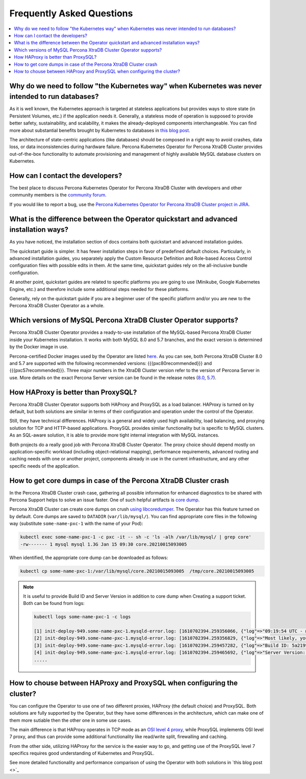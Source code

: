 .. _faq:

================================================================================
Frequently Asked Questions
================================================================================

.. contents::
   :local:
   :depth: 1

Why do we need to follow "the Kubernetes way" when Kubernetes was never intended to run databases?
=====================================================================================================

As it is well known, the Kubernetes approach is targeted at stateless
applications but provides ways to store state (in Persistent Volumes, etc.) if
the application needs it. Generally, a stateless mode of operation is supposed
to provide better safety, sustainability, and scalability, it makes the
already-deployed components interchangeable. You can find more about substantial
benefits brought by Kubernetes to databases in `this blog post <https://www.percona.com/blog/2020/10/08/the-criticality-of-a-kubernetes-operator-for-databases/>`_.

The architecture of state-centric applications (like databases) should be
composed in a right way to avoid crashes, data loss, or data inconsistencies
during hardware failure. Percona Kubernetes Operator for Percona XtraDB Cluster
provides out-of-the-box functionality to automate provisioning and management of
highly available MySQL database clusters on Kubernetes.

How can I contact the developers?
================================================================================

The best place to discuss Percona Kubernetes Operator for Percona XtraDB Cluster
with developers and other community members is the `community forum <https://forums.percona.com/categories/kubernetes-operator-percona-xtradb-cluster>`_.

If you would like to report a bug, use the `Percona Kubernetes Operator for Percona XtraDB Cluster project in JIRA <https://jira.percona.com/projects/K8SPXC>`_.

What is the difference between the Operator quickstart and advanced installation ways?
=======================================================================================

As you have noticed, the installation section of docs contains both quickstart
and advanced installation guides.

The quickstart guide is simpler. It has fewer installation steps in favor of
predefined default choices. Particularly, in advanced installation guides, you
separately apply the Custom Resource Definition and Role-based Access Control
configuration files with possible edits in them. At the same time, quickstart
guides rely on the all-inclusive bundle configuration.

At another point, quickstart guides are related to specific platforms you are
going to use (Minikube, Google Kubernetes Engine, etc.) and therefore include
some additional steps needed for these platforms.

Generally, rely on the quickstart guide if you are a beginner user of the
specific platform and/or you are new to the Percona XtraDB Cluster Operator as
a whole.

Which versions of MySQL Percona XtraDB Cluster Operator supports?
================================================================================

Percona XtraDB Cluster Operator provides a ready-to-use installation of the
MySQL-based Percona XtraDB Cluster inside your Kubernetes installation. It works
with both MySQL 8.0 and 5.7 branches, and the exact version is determined by the
Docker image in use.

Percona-certified Docker images used by the Operator are listed `here <https://www.percona.com/doc/kubernetes-operator-for-pxc/images.html>`_.
As you can see, both Percona XtraDB Cluster 8.0 and 5.7 are supported with the
following recommended versions: {{{pxc80recommended}}} and
{{{pxc57recommended}}}. Three major numbers in the XtraDB Cluster version refer
to the version of Percona Server in use. More details on the exact Percona
Server version can be found in the release notes (`8.0 <https://www.percona.com/doc/percona-server/8.0/release-notes/release-notes_index.html>`_, `5.7 <https://www.percona.com/doc/percona-server/5.7/release-notes/release-notes_index.html>`_).

How HAProxy is better than ProxySQL?
================================================================================

Percona XtraDB Cluster Operator supports both HAProxy and ProxySQL as a load
balancer. HAProxy is turned on by default, but both solutions are similar in
terms of their configuration and operation under the control of the Operator.

Still, they have technical differences. HAProxy is a general and widely used
high availability, load balancing, and proxying solution for TCP and HTTP-based
applications. ProxySQL provides similar functionality but is specific to MySQL
clusters. As an SQL-aware solution, it is able to provide more tight
internal integration with MySQL instances.

Both projects do a really good job with Percona XtraDB Cluster Operator. The
proxy choice should depend mostly on application-specific workload (including
object-relational mapping), performance requirements, advanced routing and
caching needs with one or another project, components already in use in the
current infrastructure, and any other specific needs of the application.

How to get core dumps in case of the Percona XtraDB Cluster crash
================================================================================

In the Percona XtraDB Cluster crash case, gathering all possible information for
enhanced diagnostics to be shared with Percona Support helps to solve an issue
faster. One of such helpful artifacts is `core dump <https://en.wikipedia.org/wiki/Core_dump>`_.

Percona XtraDB Cluster can create core dumps on crush `using libcoredumper <https://www.percona.com/doc/percona-server/5.7/diagnostics/libcoredumper.html>`_. The Operator has this feature turned on by default. 
Core dumps are saved to  ``DATADIR`` (``var/lib/mysql/``). You can find
appropriate core files in the following way (substitute ``some-name-pxc-1`` with
the name of your Pod):

.. code:: bash

   kubectl exec some-name-pxc-1 -c pxc -it -- sh -c 'ls -alh /var/lib/mysql/ | grep core'
   -rw------- 1 mysql mysql 1.3G Jan 15 09:30 core.20210015093005 

When identified, the appropriate core dump can be downloaded as follows:

.. code:: bash

   kubectl cp some-name-pxc-1:/var/lib/mysql/core.20210015093005  /tmp/core.20210015093005

.. note:: It is useful to provide Build ID and Server Version in addition to core
   dump when Creating a support ticket. Both can be found from logs:
   
   .. code:: bash
   
      kubectl logs some-name-pxc-1 -c logs 

      [1] init-deploy-949.some-name-pxc-1.mysqld-error.log: [1610702394.259356066, {"log"=>"09:19:54 UTC - mysqld got signal 11 ;"}]
      [2] init-deploy-949.some-name-pxc-1.mysqld-error.log: [1610702394.259356829, {"log"=>"Most likely, you have hit a bug, but this error can also be caused by malfunctioning hardware."}]
      [3] init-deploy-949.some-name-pxc-1.mysqld-error.log: [1610702394.259457282, {"log"=>"Build ID: 5a2199b1784b967a713a3bde8d996dc517c41adb"}]
      [4] init-deploy-949.some-name-pxc-1.mysqld-error.log: [1610702394.259465692, {"log"=>"Server Version: 8.0.21-12.1 Percona XtraDB Cluster (GPL), Release rel12, Revision 4d973e2, WSREP version 26.4.3, wsrep_26.4.3"}]
      .....


How to chouse between HAProxy and ProxySQL when configuring the cluster?
================================================================================

You can configure the Operator to use one of two different proxies, HAProxy
(the default choice) and ProxySQL. Both solutions are fully supported by the
Operator, but they have some differences in the architecture, which can make one
of them more sutiable then the other one in some use cases.

The main difference is that HAProxy operates in TCP mode as an `OSI level 4 proxy <https://www.haproxy.com/blog/layer-4-and-layer-7-proxy-mode/>`_,
while ProxySQL implements OSI level 7 proxy, and thus can provide some additional
functionality like read/write split, firewalling and caching.

From the other side, utilizing HAProxy for the service is the easier way to go,
and getting use of the ProxySQL level 7 specifics requires good understanding of
Kubernetes and ProxySQL.

See more detailed functionality and performance comparison of using the Operator
with both solutions in `this blog post <>`_
